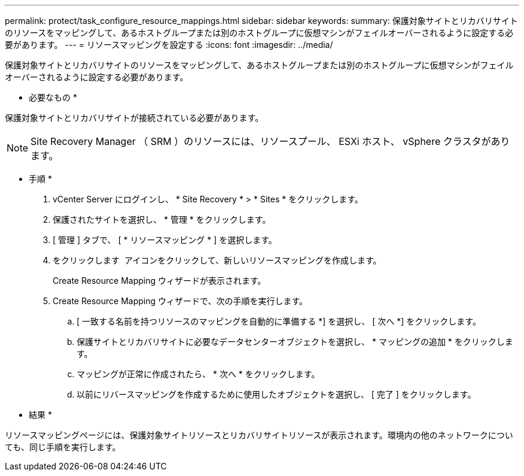 ---
permalink: protect/task_configure_resource_mappings.html 
sidebar: sidebar 
keywords:  
summary: 保護対象サイトとリカバリサイトのリソースをマッピングして、あるホストグループまたは別のホストグループに仮想マシンがフェイルオーバーされるように設定する必要があります。 
---
= リソースマッピングを設定する
:icons: font
:imagesdir: ../media/


[role="lead"]
保護対象サイトとリカバリサイトのリソースをマッピングして、あるホストグループまたは別のホストグループに仮想マシンがフェイルオーバーされるように設定する必要があります。

* 必要なもの *

保護対象サイトとリカバリサイトが接続されている必要があります。


NOTE: Site Recovery Manager （ SRM ）のリソースには、リソースプール、 ESXi ホスト、 vSphere クラスタがあります。

* 手順 *

. vCenter Server にログインし、 * Site Recovery * > * Sites * をクリックします。
. 保護されたサイトを選択し、 * 管理 * をクリックします。
. [ 管理 ] タブで、 [ * リソースマッピング * ] を選択します。
. をクリックします image:../media/new_resource_mappings.gif[""] アイコンをクリックして、新しいリソースマッピングを作成します。
+
Create Resource Mapping ウィザードが表示されます。

. Create Resource Mapping ウィザードで、次の手順を実行します。
+
.. [ 一致する名前を持つリソースのマッピングを自動的に準備する *] を選択し、 [ 次へ *] をクリックします。
.. 保護サイトとリカバリサイトに必要なデータセンターオブジェクトを選択し、 * マッピングの追加 * をクリックします。
.. マッピングが正常に作成されたら、 * 次へ * をクリックします。
.. 以前にリバースマッピングを作成するために使用したオブジェクトを選択し、 [ 完了 ] をクリックします。




* 結果 *

リソースマッピングページには、保護対象サイトリソースとリカバリサイトリソースが表示されます。環境内の他のネットワークについても、同じ手順を実行します。
